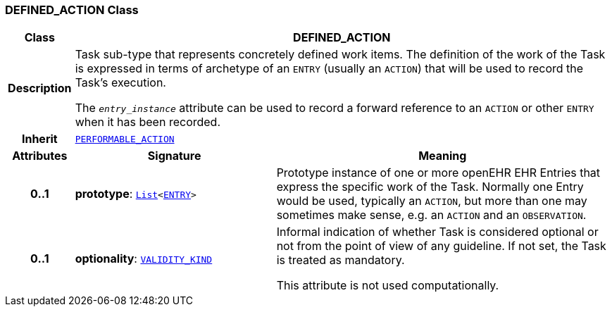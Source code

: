=== DEFINED_ACTION Class

[cols="^1,3,5"]
|===
h|*Class*
2+^h|*DEFINED_ACTION*

h|*Description*
2+a|Task sub-type that represents concretely defined work items. The definition of the work of the Task is expressed in terms of archetype of an `ENTRY` (usually an `ACTION`) that will be used to record the Task's execution.

The `_entry_instance_` attribute can be used to record a forward reference to an `ACTION` or other `ENTRY` when it has been recorded.

h|*Inherit*
2+|`<<_performable_action_class,PERFORMABLE_ACTION>>`

h|*Attributes*
^h|*Signature*
^h|*Meaning*

h|*0..1*
|*prototype*: `link:/releases/BASE/{proc_release}/foundation_types.html#_list_class[List^]<link:/releases/RM/{proc_release}/ehr.html#_entry_class[ENTRY^]>`
a|Prototype instance of one or more openEHR EHR Entries that express the specific work of the Task. Normally one Entry would be used, typically an `ACTION`, but more than one may sometimes make sense, e.g. an `ACTION` and an `OBSERVATION`.

h|*0..1*
|*optionality*: `link:/releases/BASE/{proc_release}/base_types.html#_validity_kind_enumeration[VALIDITY_KIND^]`
a|Informal indication of whether Task is considered optional or not from the point of view of any guideline. If not set, the Task is treated as mandatory.

This attribute is not used computationally.
|===
